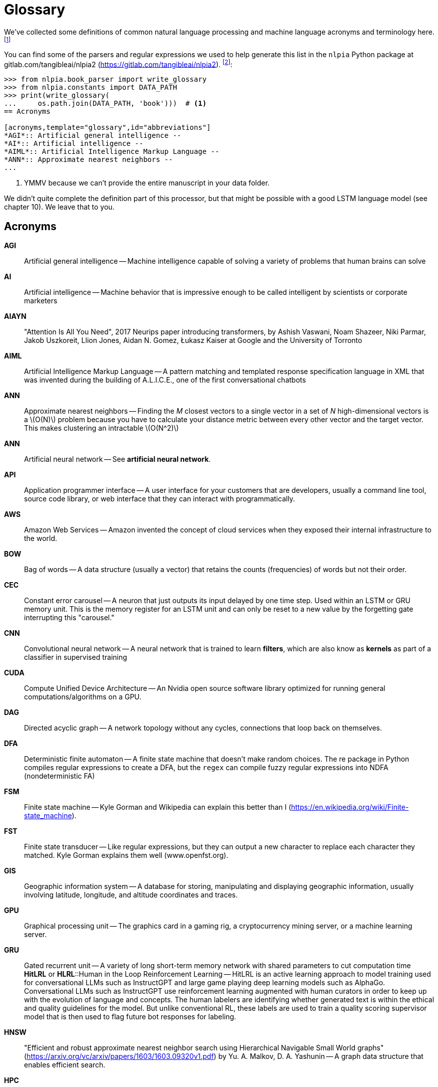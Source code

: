 [[term_definitions, glossary]]
= Glossary
:chapter: 15
:part: BM
:imagesdir: .
:xrefstyle: short
:figure-caption: Figure {chapter}.
:listing-caption: Listing {chapter}.
:table-caption: Table {chapter}.
:stem: latexmath

We've collected some definitions of common natural language processing and machine language acronyms and terminology here.footnote:[Bill Wilson at the university of New South Wales in Australia has a more complete NLP glossary (www.cse.unsw.edu.au/~billw/nlpdict.html)]

You can find some of the parsers and regular expressions we used to help generate this list in the `nlpia` Python package at gitlab.com/tangibleai/nlpia2 (https://gitlab.com/tangibleai/nlpia2). footnote:[`nlpia.translators` (https://gitlab.com/tangibleai/nlpia2/blob/master/src/nlpia/translators.py) and `nlpia.book_parser` (https://gitlab.com/tangibleai/nlpia2/blob/master/src/nlpia/book_parser.py)]:

[source,python]
----
>>> from nlpia.book_parser import write_glossary
>>> from nlpia.constants import DATA_PATH
>>> print(write_glossary(
...     os.path.join(DATA_PATH, 'book')))  # <1>
== Acronyms

[acronyms,template="glossary",id="abbreviations"]
*AGI*:: Artificial general intelligence --
*AI*:: Artificial intelligence --
*AIML*:: Artificial Intelligence Markup Language --
*ANN*:: Approximate nearest neighbors --
...
----
<1> YMMV because we can't provide the entire manuscript in your data folder.

We didn't quite complete the definition part of this processor, but that might be possible with a good LSTM language model (see chapter 10). We leave that to you.

== Acronyms

[acronyms,template="glossary",id="acronyms"]
*AGI*:: Artificial general intelligence -- Machine intelligence capable of solving a variety of problems that human brains can solve
*AI*:: Artificial intelligence -- Machine behavior that is impressive enough to be called intelligent by scientists or corporate marketers
*AIAYN*:: "Attention Is All You Need", 2017 Neurips paper introducing transformers, by Ashish Vaswani, Noam Shazeer, Niki Parmar, Jakob Uszkoreit, Llion Jones, Aidan N. Gomez, Łukasz Kaiser at Google and the University of Torronto
*AIML*:: Artificial Intelligence Markup Language -- A pattern matching and templated response specification language in XML that was invented during the building of A.L.I.C.E., one of the first conversational chatbots
*ANN*:: Approximate nearest neighbors -- Finding the _M_ closest vectors to a single vector in a set of _N_ high-dimensional vectors is a latexmath:[O(N)] problem because you have to calculate your distance metric between every other vector and the target vector. This makes clustering an intractable latexmath:[O(N^2)]
*ANN*:: Artificial neural network -- See *artificial neural network*.
*API*:: Application programmer interface -- A user interface for your customers that are developers, usually a command line tool, source code library, or web interface that they can interact with programmatically.
*AWS*:: Amazon Web Services -- Amazon invented the concept of cloud services when they exposed their internal infrastructure to the world.
*BOW*:: Bag of words -- A data structure (usually a vector) that retains the counts (frequencies) of words but not their order.
*CEC*:: Constant error carousel -- A neuron that just outputs its input delayed by one time step. Used within an LSTM or GRU memory unit. This is the memory register for an LSTM unit and can only be reset to a new value by the forgetting gate interrupting this "carousel."
*CNN*:: Convolutional neural network -- A neural network that is trained to learn *filters*, which are also know as *kernels* as part of a classifier in supervised training
*CUDA*:: Compute Unified Device Architecture -- An Nvidia open source software library optimized for running general computations/algorithms on a GPU.
*DAG*:: Directed acyclic graph -- A network topology without any cycles, connections that loop back on themselves.
*DFA*:: Deterministic finite automaton -- A finite state machine that doesn't make random choices. The re package in Python compiles regular expressions to create a DFA, but the `regex` can compile fuzzy regular expressions into NDFA (nondeterministic FA)
*FSM*:: Finite state machine -- Kyle Gorman and Wikipedia can explain this better than I (https://en.wikipedia.org/wiki/Finite-state_machine).
*FST*:: Finite state transducer -- Like regular expressions, but they can output a new character to replace each character they matched. Kyle Gorman explains them well (www.openfst.org).
*GIS*:: Geographic information system -- A database for storing, manipulating and displaying geographic information, usually involving latitude, longitude, and altitude coordinates and traces.
*GPU*:: Graphical processing unit -- The graphics card in a gaming rig, a cryptocurrency mining server, or a machine learning server.
*GRU*:: Gated recurrent unit -- A variety of long short-term memory network with shared parameters to cut computation time
*HitLRL* or *HLRL*::Human in the Loop Reinforcement Learning -- HitLRL is an active learning approach to model training used for conversational LLMs such as InstructGPT and large game playing deep learning models such as AlphaGo. Conversational LLMs such as InstructGPT use reinforcement learning augmented with human curators in order to keep up with the evolution of language and concepts. The human labelers are identifying whether generated text is within the ethical and quality guidelines for the model. But unlike conventional RL, these labels are used to train a quality scoring supervisor model that is then used to flag future bot responses for labeling.
*HNSW*:: "Efficient and robust approximate  nearest  neighbor  search using Hierarchical Navigable Small World graphs" (https://arxiv.org/vc/arxiv/papers/1603/1603.09320v1.pdf) by Yu. A. Malkov, D. A. Yashunin -- A graph data structure that enables efficient search.
*HPC*:: High performance computing -- The study of systems that maximize throughput, usually by parallelizing computation with separate `map` and `reduce` computation stages
*IDE*:: Integrated development environment -- A desktop application for software development, such as PyCharm, Eclippse, Atom, or Sublime Text 3.
*IR*:: Information retrieval -- The study of document and web search engine algorithms. This is what brought NLP to the forefront of important computer science disciplines in the 90s.
*ITU*:: India Technical University -- A top-ranking technical university. The Georgia Tech of India.
*i18n*:: Internationalization -- Preparing application for use in more than one country (locale).
*LDA*:: Linear discriminant analysis -- A classification algorithm with linear boundaries between classes (see chapter 4).
*LLM*:: Large language model -- If you scale up a transformer-based language model to _web scale_, using millions of dollars in compute resources to train it on a *large* portion of the Internet, that's a *Large* Language Model.
*LSA*:: Latent semantic analysis -- Truncated SVD applied to TF-IDF or bag-of-words vectors to create topic vectors in a vector space language model (see chapter 4).
*LSH*:: Locality sensitive hash_ -- A hash that works as an efficient but approximate mapping/clustering index on dense, continuous, high-dimensional vectors (see chapter 13). Think of them as zip codes that work for more than just 2D (latitude and longitude).
*LSI*:: Latent semantic indexing -- An old-school way of describing latent semantic analysis (see LSA), but it's a misnomer, since LSA vector-space models do not lend themselves to being easily indexed.
*LSTM*:: Long short-term memory -- An enhanced form of a recurrent neural network that maintains a memory of state that itself is trained via backpropagation (see chapter 9)
*MIH*:: Multi index hashing -- A hashing and indexing approach for high-dimensional dense vectors.
*ML*:: Machine learning -- Programming a machine with data rather than hand-coded algorithms.
*MSE*:: Mean squared error -- The sum of the square of the difference between the desired output of a machine learning model and the actual output of the model
*NELL*:: Never Ending Language Learning -- A Carnegie Mellon knowledge extraction project that has been running continuously for years scraping web pages and extracting general knowledge about the world (mostly "IS-A" categorical relationships between terms).
*NLG*:: Natural language generation -- Composing text automatically, algorithmically; one of the most challenging tasks of natural language processing (NLP)
*NLP*:: Natural language processing -- You probably know what this is by now. If not, see the introduction to chapter 1.
*NLU*:: Natural language understanding -- Often used in recent papers to refer to natural language processing with neural networks
*NMF*:: Nonnegative matrix factorization -- A matrix factorization similar to SVD, but constrains all elements in the matrix factors to be greater than or equal to zero.
*NSF*:: National Science Foundation -- A US government agency tasked with funding scientific research.
*NYC*:: New York City -- The US city that never sleeps.
*OSS*:: Open source software
*pip*:: Pip installs pip -- The official Python package manager that downloads and installs packages automatically from the "Cheese Shop" (`pypi.python.org`)
*PR*:: Pull request -- The right way to request that someone merge your code into theirs. GitHub has some buttons and wizards to make this easy. This is how you can build your reputation as a conscientious contributor to open source.
*PCA*:: Principal component analysis_ -- Truncated SVD on any numerical data, typically images or audio files.
*QDA*:: Quadratic discriminant analysis -- Similar to LDA, but allows for quadratic (curved) boundaries between classes.
*ReLU*:: Rectified linear unit -- A linear neural net activation function that forces the output of a neuron to be nonzero. Equivalent to `y = np.max(x, 0)`. The most popular and efficient activation function for image processing and NLP because it allows back propagation to work efficiently on extremely deep networks without "vanishing the gradients".
*REPL*:: Read–evaluate–print loop -- The typical workflow of a developer of any scripting language that doesn't need to be compiled. The `ipython`, `jupyter console`, and `jupyter notebook` REPLs are particularly powerful, with their `help`, `?`, `??`, and `%` magic commands, plus auto-complete, and Ctrl-R history search.footnote:[Python's REPLs even allow you to execute any shell command (including `pip`) installed on your OS (such as `!git commit -am 'fix 123'`). This lets your fingers stay on the keyboard and away from the mouse, minimizing cognitive load from context switches.]
*RMSE*:: Root mean square error -- The square root of the mean squared error. A common regression error metric. It can also be used for binary and ordinal classification problems. It provides an intuitive estimate of the 1-sigma uncertainty in a model's predictions.
*RNN*:: Recurrent neural network -- A neural network architecture that feeds the outputs of one layer into the input of an earlier layer. RNNs are often "unfolded" into equivalent feedforward neural networks for diagramming and analysis.
*SMO*:: Sequential minimal optimization -- A support vector machine training approach and algorithm
*SVD*:: Singular value decomposition -- A matrix factorization that produces a diagonal matrix of eigenvalues and two orthogonal matrices containing eigenvectors. It's the math behind LSA and PCA (see chapter 4).
*SVM*:: Support vector machine -- A machine learning algorithm usually used for classification
*TF-IDF*:: Term frequency * inverse document frequency -- A normalization of word counts that improves information retrieval results (see chapter 3)
*UI*:: User interface -- The "affordances" you offer your user through your software, often the graphical web pages or mobile application screens that your user must interact with to use your product or service.
*UX*:: User experience -- The nature of a customer's interaction with your product or company, from purchase all the way through to their last contact with you. This includes your website or API UI on your website and all the other interactions with your company.
 lifeend-to-end user
*VSM*:: Vector space model -- A vector representation of the objects in your problem, such as words or documents in an NLP problem (see chapter 4 and chapter 6)
*YMMV*:: Your mileage may vary -- You may not get the same results that we did.

[terms]
== Terms

[terms,template="glossary",id="terms"]
**affordance*:: A way for your user to interact with your product or product that you intentionally make possible. Ideally that interaction should come naturally to the user, be easily discoverable, and self-documenting.
*Artificial neural network*:: A computational graph for machine learning or simulation of a biological neural network (brain)
*Cell*:: The memory or "state" part of an LSTM unit that records a single scalar value and outputs it continuously footnote:[See the web page titled "Long short-term memory - Wikipedia" (https://en.wikipedia.org/wiki/Long_short-term_memory).]
*Dark patterns*:: Software patterns (usually for a user interface) that are intended to increase revenue but often fail due to "blowback" because they manipulate your customers into using your product in ways that they do not intend.
*Feed-forward network*:: A "one-way" neural network that passes all its inputs through to its outputs in a consistent direction forming a computation directed acyclic graph (DAG) or tree
*Morpheme*:: A part of a token or word that contains meaning in and of itself. The morphemes that make up a token are collectively called the token's _morphology_. The morphology of a token can be found using algorithms in packages like SpaCy that process the token with its context (words around it).footnote:[See the web page titled "Linguistic Features : spaCy Usage Documentation" (https://spacy.io/usage/linguistic-features#rule-based-morphology).]
*Net, network, or neural net*:: Artificial neural network
*Neuron*:: A unit in a neural net whose function (such as `y = tanh(w.dot(x))`) takes multiple inputs and output a single scalar value. This value is usually the weights for that neuron (**w** or _w_~i~) multiplied by all the input signals (**x** or _x_~i~) and summed with a bias weight (_w_~0~) before applying an activation function like _tanh_. A neuron always outputs a scalar value, which is sent to the inputs of any additional hidden or output neurons in the network. If a neuron implements a much more complicated activation function than that, like the enhancements that were made to recurrent neurons to create an LSTM, it is usually called a _unit_, for example, an _LSTM unit_.
*Nessvector*:: An informal term for topic vectors or semantic vectors that capture concepts or qualities, such as femaleness or blueness into the dimensions of a vector,
*Predicate*:: In English grammar, the predicate is the main verb of a sentence that is associated with the subject. Every complete sentence must have a predicate, just like it must also have a subject.
*Skip-grams*:: Pairs of tokens used as training examples for a word vector embedding, where any number of intervening words are ignored (see chapter 6)
*Softmax*:: Normalized exponential function used to squash the real-valued vector output by a neural network so that its values range between 0 and 1 like probabilities: latexmath:[\sigma(z)_j = \frac{e^{z_j}}{\sum_{k=1}^{K}{e^{z_k}}}]
*Subject*:: The main noun of a sentence -- every complete sentence must have a subject (and a predicate) even if the subject is implied, like in the sentence "Run!", where the implied subject is "you".
*Unit*:: Neuron or small collection of neurons that perform some more complicated nonlinear function to compute the output. For example an LSTM unit has a memory cell that records state, an input gate (neuron) that decides what value to remember, a forget gate (neuron) that decides how long to remember that value, and an output gate neuron that accomplishes the activation function of the unit (usually a sigmoid or _tanh()_). A unit is a drop-in replacement for a neuron in a neural net that takes a vector input and outputs a scalar value; it just has more complicated behavior.



